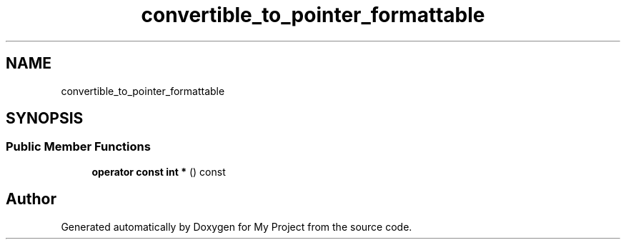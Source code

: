 .TH "convertible_to_pointer_formattable" 3 "Wed Feb 1 2023" "Version Version 0.0" "My Project" \" -*- nroff -*-
.ad l
.nh
.SH NAME
convertible_to_pointer_formattable
.SH SYNOPSIS
.br
.PP
.SS "Public Member Functions"

.in +1c
.ti -1c
.RI "\fBoperator const int *\fP () const"
.br
.in -1c

.SH "Author"
.PP 
Generated automatically by Doxygen for My Project from the source code\&.

